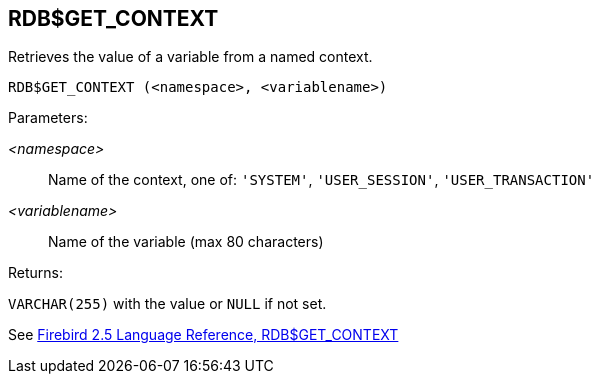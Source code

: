 == RDB$GET_CONTEXT

Retrieves the value of a variable from a named context.

    RDB$GET_CONTEXT (<namespace>, <variablename>)

Parameters:

_<namespace>_:: Name of the context, one of: `'SYSTEM'`, `'USER_SESSION'`, `'USER_TRANSACTION'`
_<variablename>_:: Name of the variable (max 80 characters)

Returns:

`VARCHAR(255)` with the value or `NULL` if not set.

See https://www.firebirdsql.org/file/documentation/reference_manuals/fblangref25-en/html/fblangref25-functions-scalarfuncs.html#fblangref25-functions-scalarfuncs-get_context[Firebird 2.5 Language Reference, RDB$GET_CONTEXT^]